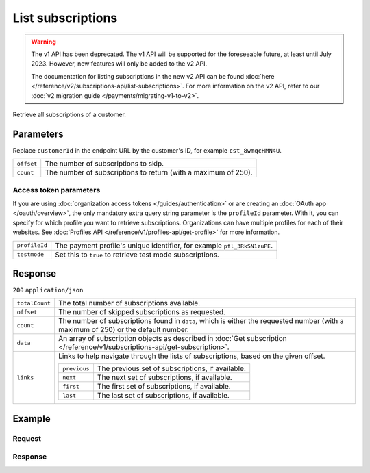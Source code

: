 List subscriptions
==================
.. api-name:: Subscriptions API
   :version: 1

.. warning:: The v1 API has been deprecated. The v1 API will be supported for the foreseeable future, at least until
             July 2023. However, new features will only be added to the v2 API.

             The documentation for listing subscriptions in the new v2 API can be found
             :doc:`here </reference/v2/subscriptions-api/list-subscriptions>`. For more information on the v2 API, refer
             to our :doc:`v2 migration guide </payments/migrating-v1-to-v2>`.

.. endpoint::
   :method: GET
   :url: https://api.mollie.com/v1/customers/*customerId*/subscriptions

.. authentication::
   :api_keys: true
   :organization_access_tokens: false
   :oauth: true

Retrieve all subscriptions of a customer.

Parameters
----------
Replace ``customerId`` in the endpoint URL by the customer's ID, for example ``cst_8wmqcHMN4U``.

.. list-table::
   :widths: auto

   * - ``offset``

       .. type:: integer
          :required: false

     - The number of subscriptions to skip.

   * - ``count``

       .. type:: integer
          :required: false

     - The number of subscriptions to return (with a maximum of 250).

Access token parameters
^^^^^^^^^^^^^^^^^^^^^^^
If you are using :doc:`organization access tokens </guides/authentication>` or are creating an
:doc:`OAuth app </oauth/overview>`, the only mandatory extra query string parameter is the ``profileId`` parameter. With it,
you can specify for which profile you want to retrieve subscriptions. Organizations can have multiple profiles for each
of their websites. See :doc:`Profiles API </reference/v1/profiles-api/get-profile>` for more information.

.. list-table::
   :widths: auto

   * - ``profileId``

       .. type:: string
          :required: true

     - The payment profile's unique identifier, for example ``pfl_3RkSN1zuPE``.

   * - ``testmode``

       .. type:: boolean
          :required: false

     - Set this to ``true`` to retrieve test mode subscriptions.

Response
--------
``200`` ``application/json``

.. list-table::
   :widths: auto

   * - ``totalCount``

       .. type:: integer

     - The total number of subscriptions available.

   * - ``offset``

       .. type:: integer

     - The number of skipped subscriptions as requested.

   * - ``count``

       .. type:: integer

     - The number of subscriptions found in ``data``, which is either the requested number (with a maximum of 250) or
       the default number.

   * - ``data``

       .. type:: array

     - An array of subscription objects as described in
       :doc:`Get subscription </reference/v1/subscriptions-api/get-subscription>`.

   * - ``links``

       .. type:: object

     - Links to help navigate through the lists of subscriptions, based on the given offset.

       .. list-table::
          :widths: auto

          * - ``previous``

              .. type:: string

            - The previous set of subscriptions, if available.

          * - ``next``

              .. type:: string

            - The next set of subscriptions, if available.

          * - ``first``

              .. type:: string

            - The first set of subscriptions, if available.

          * - ``last``

              .. type:: string

            - The last set of subscriptions, if available.

Example
-------

Request
^^^^^^^
.. code-block:: bash
   :linenos:

   curl -X GET https://api.mollie.com/v1/customers/cst_8wmqcHMN4U/subscriptions \
       -H "Authorization: Bearer test_dHar4XY7LxsDOtmnkVtjNVWXLSlXsM"

Response
^^^^^^^^
.. code-block:: http
   :linenos:

   HTTP/1.1 200 OK
   Content-Type: application/json

   {
       "totalCount": 3,
       "offset": 0,
       "count": 3,
       "data": [
           {
               "resource": "subscription",
               "id": "sub_rVKGtNd6s3",
               "customerId": "cst_8wmqcHMN4U",
               "mode": "live",
               "createdDatetime": "2016-06-01T12:23:34.0Z",
               "status": "active",
               "amount": "25.00",
               "times": 4,
               "interval": "3 months",
               "description": "Quarterly payment",
               "method": null,
               "cancelledDatetime": null,
               "links": {
                   "webhookUrl": "https://webshop.example.org/payments/webhook"
               }
           }
           { },
           { }
       ]
   }

